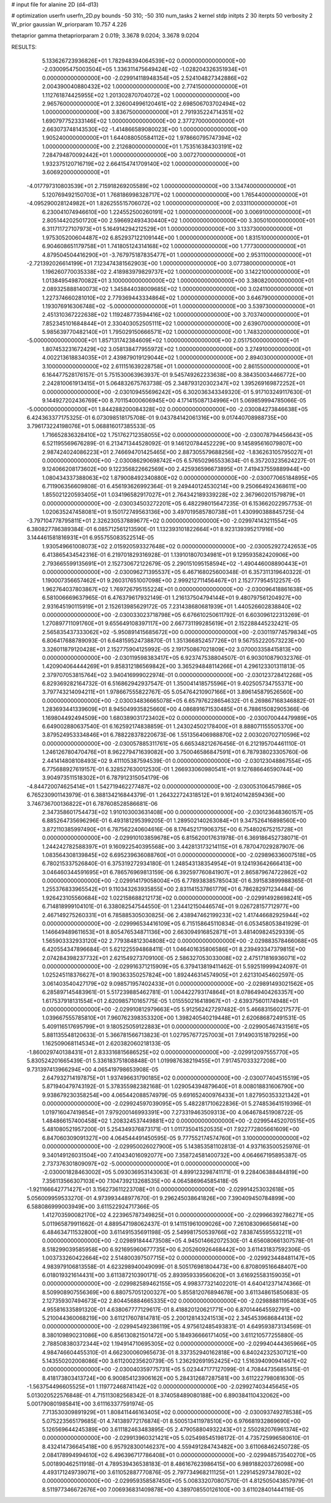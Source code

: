 # input file for alanine 2D (d4-d13)

# optimization
userfn       userfn_2D.py
bounds       -50 310; -50 310
num_tasks    2
kernel       stdp
initpts      2 30
iterpts      50
verbosity    2
W_prior      gaussian
W_priorparam 10.757 4.226

thetaprior gamma
thetapriorparam 2 0.019; 3.3678 9.0204; 3.3678 9.0204

RESULTS:
  5.133626723936826E+01  1.782948394064539E+02  0.000000000000000E+00      -2.030095475003504E+05
  1.336311475649424E+02 -1.028204326351934E+01  0.000000000000000E+00      -2.029914118948354E+05
  2.524104827342886E+02  2.004390040880432E+02  1.000000000000000E+00       2.774150000000000E+01
  1.112761874425955E+02  1.201302870704072E+02  1.000000000000000E+00       2.965760000000000E+01
  2.326004996120461E+02  2.698506703702494E+02  1.000000000000000E+00       3.836750000000000E+01
  2.791935224714351E+02  1.690797752333146E+02  1.000000000000000E+00       2.377270000000000E+01
  2.663073748143530E+02 -1.414866589080023E+00  1.000000000000000E+00       1.905240000000000E+01
  1.644088050584112E+02  1.978660795747394E+02  1.000000000000000E+00       2.212680000000000E+01
  1.753516384303191E+02  7.284794870092442E+01  1.000000000000000E+00       3.007270000000000E+01
  1.932375120716719E+02  2.664154741709140E+02  1.000000000000000E+00       3.606920000000000E+01
 -4.017797310803539E+01  2.715918269205589E+02  1.000000000000000E+00       3.134740000000000E+01
  5.120769492150703E+01  1.768186998328717E+02  1.000000000000000E+00       1.765440000000000E+01
 -4.095290028124982E+01  1.826255515706072E+02  1.000000000000000E+00       2.033110000000000E+01
  6.230041074946610E+00  1.224552500260191E+02  1.000000000000000E+00       3.006910000000000E+01
  2.805144202501720E+00  2.596692493430440E+02  1.000000000000000E+00       3.305010000000000E+01
  6.311711727107973E+01  5.164914294212529E+01  1.000000000000000E+00       3.133730000000000E+01
  1.975305200604487E+02  6.852937122109144E+00  1.000000000000000E+00       1.831510000000000E+01
  6.904608651179758E+01  1.741805124314168E+02  1.000000000000000E+00       1.777300000000000E+01
  4.879504504416290E+01 -3.767975187835477E+01  1.000000000000000E+00       2.953110000000000E+01
 -2.721392026614199E+01  7.123474381562903E+00  1.000000000000000E+00       3.077380000000000E+01
  1.196260770035338E+02  2.418983979829737E+02  1.000000000000000E+00       3.142210000000000E+01
  1.013849549870082E+01  3.100000000000000E+02  1.000000000000000E+00       3.380820000000000E+01
  2.089325888140073E+02  1.345844038009685E+02  1.000000000000000E+00       3.024110000000000E+01
  1.227374660281010E+02  2.779369443334864E+02  1.000000000000000E+00       3.646790000000000E+01
  1.193076916306748E+02 -5.000000000000000E+01  1.000000000000000E+00       3.539730000000000E+01
  2.451310367222638E+02  1.119248773594416E+02  1.000000000000000E+00       3.703740000000000E+01
  7.852345101684844E+01  2.330403052505111E+02  1.000000000000000E+00       2.639070000000000E+01
  5.985639770482140E+01  1.795029150666571E+02  1.000000000000000E+00       1.748320000000000E+01
 -5.000000000000000E+01  1.857131742384609E+02  1.000000000000000E+00       2.051750000000000E+01
  1.807453231672429E+02  3.058138477955972E+02  1.000000000000000E+00       3.274910000000000E+01
  4.002213618834035E+01  2.439879019129044E+02  1.000000000000000E+00       2.894030000000000E+01
  3.100000000000000E+02  2.611151639228758E+01  1.000000000000000E+00       2.861550000000000E+01       6.164477528176157E-01  5.751530063963937E-01       9.545749262233638E+00  8.384350034466772E+00  2.242810061913415E+01  5.064832675763738E-05
  2.348793120302347E+02  1.395269169872252E+01  0.000000000000000E+00      -2.030109455696242E+05       6.302036343349320E-01  5.917103249117630E-01       9.144927202436769E+00  8.701154000606945E+00  4.171415087134996E+01  5.069859994785066E-05
 -5.000000000000000E+01  1.844288200084328E+02  0.000000000000000E+00      -2.030084273846638E+05       6.424363377175325E-01  6.073098518175708E-01       9.043784142061316E+00  9.017440708988735E+00  3.796173224198076E+01  5.068816017385533E-05
  1.716652836328410E+02  1.751762712358055E+02  0.000000000000000E+00      -2.030078794456643E+05       6.521195569676289E-01  6.213471344528092E-01       9.146120784452229E+00  9.145895616079807E+00  2.987424024086223E+01  2.746694701425465E+00
  2.887305579688256E+02 -1.836263105795027E+01  0.000000000000000E+00      -2.030086290698742E+05       6.576502965533634E-01  6.357203235624227E-01       9.124066208173602E+00  9.122356822662569E+00  2.425936596673895E+01  7.419437559889944E+00
  1.080434337388063E+02  1.879008492340880E+02  0.000000000000000E+00      -2.030077065184895E+05       6.711906356609808E-01  6.456193626992364E-01       9.249440124530214E+00  9.250664924368611E+00  1.855021220593405E+01  1.034196582917027E+01
  2.764342189339228E+02  2.367960201579879E+01  0.000000000000000E+00      -2.030034503272201E+05       6.482298015647235E-01  6.153662022957753E-01       1.020635247458081E+01  9.150172749563136E+00  3.497019585780738E+01  1.430990388845725E-04
 -3.797104778795811E+01  2.326230537889677E+02  0.000000000000000E+00      -2.029974143211554E+05       6.380827786389384E-01  6.085712561213590E-01       1.132393101822664E+01  8.923139395217916E+00  3.144461581816931E+01  6.955755083522514E-05
  1.930549661008073E+02  2.015920593327648E+02  0.000000000000000E+00      -2.030052927242653E+05       6.413865434542316E-01  6.219701829316928E-01       1.139101807034981E+01  9.129593582420906E+00  2.793665599135691E+01  2.152730672122679E-05
  2.290151095158594E+02 -1.490446008890443E+01  0.000000000000000E+00      -2.030096271395537E+05       6.467168025600348E-01  6.357311319640322E-01       1.190007356657462E+01  9.260317651007098E+00  2.999212711456467E+01  2.152777954512257E-05
  1.962764037803867E+02  1.769726795155224E+01  0.000000000000000E+00      -2.030096418861638E+05       6.581006669637965E-01  6.476379617932149E-01       1.216137504794144E+01  9.480797561204927E+00  2.931645190115919E+01  2.152613985629172E-05
  7.231438680681939E+01  1.440526602838840E+02  0.000000000000000E+00      -2.030033023718798E+05       6.676610250611792E-01  6.603096122313269E-01       1.270897711091760E+01  9.655649108397117E+00  2.667731199285619E+01  2.152288445232421E-05
  2.565835437333062E+02 -5.950891415685672E+00  0.000000000000000E+00      -2.030119774579834E+05       6.806417688789093E-01  6.648159524738870E-01       1.351366852457726E+01  9.567552220573223E+00  3.326011879120428E+01  2.152775904125992E-05
  2.191750867021809E+02  3.070003358415813E+00  0.000000000000000E+00      -2.030119598383417E+05       6.923747538804507E-01  6.903010879032376E-01       1.420904064444269E+01  9.858312186569842E+00  3.365294848114266E+01  4.296123301311813E-05
  2.379707053815764E+02  3.940416999022974E-01  0.000000000000000E+00      -2.030123728412268E+05       6.829369282164732E-01  6.516862942937547E-01       1.350041418575596E+01  9.402505734755371E+00  3.797743214094211E+01  1.978667555822767E-05
  5.054764210907166E+01  3.896145879526560E+00  0.000000000000000E+00      -2.030034836665078E+05       6.657976228654632E-01  6.269867168346882E-01       1.283693441339609E+01  8.945049935825660E+00  4.086891671530485E+01  6.788615082905366E-06
  1.169804492494509E+00  1.680389031723402E+02  0.000000000000000E+00      -2.030070044479989E+05       6.649002880637540E-01  6.162592174838859E-01       1.243024502178400E+01  8.888071155505370E+00  3.879524953334846E+01  6.788228378220673E-06
  1.551356406988870E+02  2.003020702710596E+02  0.000000000000000E+00      -2.030057885311761E+05       6.665348212676456E-01  6.212195704461110E-01       1.246126780470476E+01  8.962279471639082E+00  3.750046586847591E+01  6.787938023305760E-06
  2.441414808108493E+02  9.411105387594539E-01  0.000000000000000E+00      -2.030123048867554E+05       6.775688927619157E-01  6.328527630012530E-01       1.266933060980541E+01  9.127686646590744E+00  3.904973511518302E+01  6.787912315054179E-06
 -4.844720074625414E+01  1.542719462277487E+02  0.000000000000000E+00      -2.030053106457986E+05       6.765230901143979E-01  6.388134216844379E-01       1.264322724318512E+01  9.161240142859436E+00  3.746736700136822E+01  6.787608528586681E-06
  2.347358601754473E+02  1.910103003631408E+00  0.000000000000000E+00      -2.030123648360157E+05       6.885264735696296E-01  6.493181295399205E-01       1.289502140263084E+01  9.347526416898560E+00  3.872110385997490E+01  6.787562240604616E-06
  8.176452171906375E+00  6.754802675215728E+01  0.000000000000000E+00      -2.029910103859678E+05       6.815620017631978E-01  6.369186452738071E-01       1.244242782588397E+01  9.160922540395568E+00  3.442813173214115E+01  6.787047029287907E-06
  1.083564308139845E+02  6.695239636088760E+01  0.000000000000000E+00      -2.029896336007518E+05       6.780215337526840E-01  6.375319272934180E-01       1.248543138354954E+01  9.124193642666413E+00  3.046460344591695E+01  6.786576969813159E-06
  6.392597760841907E+01  2.865879674722862E+02  0.000000000000000E+00      -2.029914179058004E+05       6.778938385785043E-01  6.391583899988365E-01       1.255376833965542E+01  9.110343263935855E+00  2.831141537861779E+01  6.786282971234484E-06
  1.926423105560684E+02  1.022158688212173E+02  0.000000000000000E+00      -2.029914928698241E+05       6.714818999104101E-01  6.338082547544550E-01       1.234412150446574E+01  9.026728157712977E+00  2.467149275260331E+01  6.785885305030825E-06
  2.438947462199233E+02  1.417446682925944E+02  0.000000000000000E+00      -2.029996534416109E+05       6.715158645110834E-01  6.053458053841929E-01       1.146649489611653E+01  8.805476534871136E+00  2.663094916852871E+01  3.481409824529339E-05
  1.565903332933120E+02  2.779384812304808E+02  0.000000000000000E+00      -2.029883578466068E+05       6.420554347896684E-01  5.621225594868411E-01       1.046401635806586E+01  8.239493347379815E+00  2.074284398237732E+01  2.621549273709100E-05
  2.586327053033008E+02  2.475171816936071E+02  0.000000000000000E+00      -2.029916371215909E+05       6.379413819411462E-01  5.592519999424097E-01       1.025245118376627E+01  8.190363350257824E+00  1.892446314574905E+01  2.621310454602597E-05
  3.061403540427179E+02  9.098571957402433E+01  0.000000000000000E+00      -2.029891493021562E+05       6.285897145483961E-01  5.517239885462781E-01       1.004422793174864E+01  8.078649404263357E+00  1.617537918131554E+01  2.620985710165775E-05
  1.015550216418967E+01 -2.639375601174948E+01  0.000000000000000E+00      -2.029910812979663E+05       5.912562427297482E-01  5.466831560217577E-01       1.039667555785810E+01  7.960762398353320E+00  1.398240540219448E+01  2.620686872491531E-05
  5.409116517695799E+01  9.180525059122883E+01  0.000000000000000E+00      -2.029905467431561E+05       5.881135548120633E-01  5.366781566713823E-01       1.027957677257003E+01  7.914903151879295E+00  1.162509068114534E+01  2.620382060218133E-05
 -1.860029740138431E+01  2.833316815686525E+02  0.000000000000000E+00      -2.029912097555770E+05       5.830524201665439E-01  5.336183751808848E-01       1.019987638219455E+01  7.917457033327208E+00  9.731397413966294E+00  4.065419798653908E-05
  2.647932714197875E+01  1.937496631790185E+02  0.000000000000000E+00      -2.030077404515519E+05       5.871940479743192E-01  5.378355982382168E-01       1.029054394879640E+01  8.008018831606790E+00  9.938679230358254E+00  4.065442088574979E-05
  9.691652400976433E+01  1.827950353321342E+01  0.000000000000000E+00      -2.029924597039095E+05       5.482281710622836E-01  5.274853641519396E-01       1.019716047419854E+01  7.979200146993391E+00  7.273319463509313E+00  4.064678451908722E-05
  1.484866157400458E+02  1.208324537449881E+02  0.000000000000000E+00      -2.029954452070515E+05       5.481080521957200E-01  5.254349376873171E-01       1.011735041520535E+01  7.922772805661609E+00  6.847060309091327E+00  4.064544491450595E-05
  9.777552174574760E+01  3.100000000000000E+02  0.000000000000000E+00      -2.029950026027900E+05       5.143853581102813E-01  4.937163500525976E-01       9.340149126031504E+00  7.410434016092077E+00  7.358724581400732E+00  4.064667195895387E-05
  2.737376301809097E+02 -5.000000000000000E+01  0.000000000000000E+00      -2.030001828463002E+05       5.093036953143063E-01  4.899123298741171E-01       9.228406388484819E+00  7.356113566307103E+00  7.104739213268535E+00  4.064586964585418E-05
 -1.921166642771427E+01  3.156273611223708E+01  0.000000000000000E+00      -2.029914253032618E+05       5.056009959533270E-01  4.973993448977670E-01       9.296245038641826E+00  7.390409450784899E+00  6.588086999003949E+00  3.611522924717366E-05
  1.412703590082170E+02  4.223965787349825E+01  0.000000000000000E+00      -2.029966392786271E+05       5.011965879911662E-01  4.889547198062437E-01       9.141151961009026E+00  7.261083096656614E+00  6.484634711532800E+00  3.611491535691198E-05
  2.549981750539766E+02  7.838745595532211E+01  0.000000000000000E+00      -2.029891844473508E+05       4.945014662072530E-01  4.656080661307578E-01       8.518299039585958E+00  6.921695960677735E+00  6.205260926468442E+00  3.611431837592306E-05
  1.003733260422664E+02  2.514800397507715E+02  0.000000000000000E+00      -2.029923448481147E+05       4.983979106813558E-01  4.623298940049099E-01       8.505176981804473E+00  6.870809516648407E+00  6.018019321614431E+00  3.611387210390171E-05
  2.893959339560620E+01  3.616925583159035E+01  0.000000000000000E+00      -2.029982589462155E+05       4.998377321402201E-01  4.640412371474366E-01       8.509908907556369E+00  6.880757051200327E+00  5.855812076894678E+00  3.611348615850683E-05
  2.127359307494673E+02  2.804456884665335E+02  0.000000000000000E+00      -2.029888811954083E+05       4.955816335891320E-01  4.638067777129617E-01       8.418820120621771E+00  6.870144645592791E+00  5.210044360068219E+00  3.611217607814781E-05
  2.200128143241513E+02  2.345453968684413E+02  0.000000000000000E+00      -2.029945492386119E+05       4.975612485493831E-01  4.649593873134569E-01       8.380109890231086E+00  6.856130821501472E+00  5.184936666171405E+00  3.611210577255880E-05
  2.788508380372344E+02  1.194914710695305E+02  0.000000000000000E+00      -2.029940444365966E+05       4.984746604455310E-01  4.662300060965673E-01       8.337352940162818E+00  6.840242325307121E+00  5.143550202008086E+00  3.611200235620739E-05
  1.236292691952425E+02  1.516394090941467E+02  0.000000000000000E+00      -2.030040359775731E+05       5.023447177127099E-01  4.708447356851415E-01       8.418173803413724E+00  6.900854123906162E+00  5.284312687287581E+00  3.611222798081630E-05
 -1.563754496605525E+01  1.119772468741142E+02  0.000000000000000E+00      -2.029927403445645E+05       5.013020522576848E-01  4.715113082568342E-01       8.374058489080188E+00  6.890384110432062E+00  5.001790801985841E+00  3.611163377591974E-05
  7.713530309891929E+01  1.808411446163405E+02  0.000000000000000E+00      -2.030093749278538E+05       5.075223565179685E-01  4.741389772176874E-01       8.500513411978510E+00  6.976681932869690E+00  5.126569644245389E+00  3.611182463483895E-05
  2.479058804932243E+01  2.550282076961374E+02  0.000000000000000E+00      -2.029913960321421E+05       5.025498545198172E-01  4.735725996580610E-01       8.432414736645418E+00  6.957928300146237E+00  4.559491284743482E+00  3.611068462450728E-05
  2.084178994994610E+02  6.496396717786408E+01  0.000000000000000E+00      -2.029948573540270E+05       5.001890462511918E-01  4.789539436538183E-01       8.486167623986415E+00  6.989188203726098E+00  4.493171249739071E+00  3.611052887770876E-05
  2.797734968211125E+01  1.229145297347802E+02  0.000000000000000E+00      -2.029959358587450E+05       5.008332070807570E-01  4.812505043857979E-01       8.511977346672676E+00  7.006936831409878E+00  4.389708550126100E+00  3.611028401444116E-05